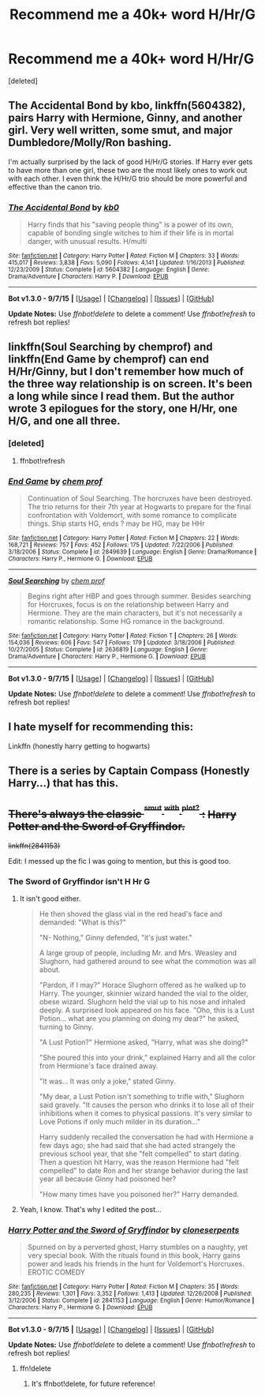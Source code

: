 #+TITLE: Recommend me a 40k+ word H/Hr/G

* Recommend me a 40k+ word H/Hr/G
:PROPERTIES:
:Score: 8
:DateUnix: 1441935478.0
:DateShort: 2015-Sep-11
:FlairText: Request
:END:
[deleted]


** The Accidental Bond by kbo, linkffn(5604382), pairs Harry with Hermione, Ginny, and another girl. Very well written, some smut, and major Dumbledore/Molly/Ron bashing.

I'm actually surprised by the lack of good H/Hr/G stories. If Harry ever gets to have more than one girl, these two are the most likely ones to work out with each other. I even think the H/Hr/G trio should be more powerful and effective than the canon trio.
:PROPERTIES:
:Author: InquisitorCOC
:Score: 5
:DateUnix: 1441943224.0
:DateShort: 2015-Sep-11
:END:

*** [[http://www.fanfiction.net/s/5604382/1/][*/The Accidental Bond/*]] by [[https://www.fanfiction.net/u/1251524/kb0][/kb0/]]

#+begin_quote
  Harry finds that his "saving people thing" is a power of its own, capable of bonding single witches to him if their life is in mortal danger, with unusual results. H/multi
#+end_quote

^{/Site/: [[http://www.fanfiction.net/][fanfiction.net]] *|* /Category/: Harry Potter *|* /Rated/: Fiction M *|* /Chapters/: 33 *|* /Words/: 415,017 *|* /Reviews/: 3,838 *|* /Favs/: 5,090 *|* /Follows/: 4,141 *|* /Updated/: 1/16/2013 *|* /Published/: 12/23/2009 *|* /Status/: Complete *|* /id/: 5604382 *|* /Language/: English *|* /Genre/: Drama/Adventure *|* /Characters/: Harry P. *|* /Download/: [[http://www.p0ody-files.com/ff_to_ebook/mobile/makeEpub.php?id=5604382][EPUB]]}

--------------

*Bot v1.3.0 - 9/7/15* *|* [[[https://github.com/tusing/reddit-ffn-bot/wiki/Usage][Usage]]] | [[[https://github.com/tusing/reddit-ffn-bot/wiki/Changelog][Changelog]]] | [[[https://github.com/tusing/reddit-ffn-bot/issues/][Issues]]] | [[[https://github.com/tusing/reddit-ffn-bot/][GitHub]]]

*Update Notes:* Use /ffnbot!delete/ to delete a comment! Use /ffnbot!refresh/ to refresh bot replies!
:PROPERTIES:
:Author: FanfictionBot
:Score: 1
:DateUnix: 1441943263.0
:DateShort: 2015-Sep-11
:END:


** linkffn(Soul Searching by chemprof) and linkffn(End Game by chemprof) can end H/Hr/Ginny, but I don't remember how much of the three way relationship is on screen. It's been a long while since I read them. But the author wrote 3 epilogues for the story, one H/Hr, one H/G, and one all three.
:PROPERTIES:
:Author: rowanbrierbrook
:Score: 1
:DateUnix: 1441940742.0
:DateShort: 2015-Sep-11
:END:

*** [deleted]
:PROPERTIES:
:Score: 1
:DateUnix: 1441940823.0
:DateShort: 2015-Sep-11
:END:

**** ffnbot!refresh
:PROPERTIES:
:Author: rowanbrierbrook
:Score: 1
:DateUnix: 1441941725.0
:DateShort: 2015-Sep-11
:END:


*** [[http://www.fanfiction.net/s/2849639/1/][*/End Game/*]] by [[https://www.fanfiction.net/u/769110/chem-prof][/chem prof/]]

#+begin_quote
  Continuation of Soul Searching. The horcruxes have been destroyed. The trio returns for their 7th year at Hogwarts to prepare for the final confrontation with Voldemort, with some romance to complicate things. Ship starts HG, ends ? may be HG, may be HHr
#+end_quote

^{/Site/: [[http://www.fanfiction.net/][fanfiction.net]] *|* /Category/: Harry Potter *|* /Rated/: Fiction M *|* /Chapters/: 22 *|* /Words/: 168,721 *|* /Reviews/: 757 *|* /Favs/: 452 *|* /Follows/: 175 *|* /Updated/: 7/22/2006 *|* /Published/: 3/18/2006 *|* /Status/: Complete *|* /id/: 2849639 *|* /Language/: English *|* /Genre/: Drama/Romance *|* /Characters/: Harry P., Hermione G. *|* /Download/: [[http://www.p0ody-files.com/ff_to_ebook/mobile/makeEpub.php?id=2849639][EPUB]]}

--------------

[[http://www.fanfiction.net/s/2636819/1/][*/Soul Searching/*]] by [[https://www.fanfiction.net/u/769110/chem-prof][/chem prof/]]

#+begin_quote
  Begins right after HBP and goes through summer. Besides searching for Horcruxes, focus is on the relationship between Harry and Hermione. They are the main characters, but it's not necessarily a romantic relationship. Some HG romance in the background.
#+end_quote

^{/Site/: [[http://www.fanfiction.net/][fanfiction.net]] *|* /Category/: Harry Potter *|* /Rated/: Fiction T *|* /Chapters/: 26 *|* /Words/: 154,036 *|* /Reviews/: 606 *|* /Favs/: 547 *|* /Follows/: 179 *|* /Updated/: 3/18/2006 *|* /Published/: 10/27/2005 *|* /Status/: Complete *|* /id/: 2636819 *|* /Language/: English *|* /Genre/: Drama/Adventure *|* /Characters/: Harry P., Hermione G. *|* /Download/: [[http://www.p0ody-files.com/ff_to_ebook/mobile/makeEpub.php?id=2636819][EPUB]]}

--------------

*Bot v1.3.0 - 9/7/15* *|* [[[https://github.com/tusing/reddit-ffn-bot/wiki/Usage][Usage]]] | [[[https://github.com/tusing/reddit-ffn-bot/wiki/Changelog][Changelog]]] | [[[https://github.com/tusing/reddit-ffn-bot/issues/][Issues]]] | [[[https://github.com/tusing/reddit-ffn-bot/][GitHub]]]

*Update Notes:* Use /ffnbot!delete/ to delete a comment! Use /ffnbot!refresh/ to refresh bot replies!
:PROPERTIES:
:Author: FanfictionBot
:Score: 1
:DateUnix: 1441941786.0
:DateShort: 2015-Sep-11
:END:


** I hate myself for recommending this:

Linkffn (honestly harry getting to hogwarts)
:PROPERTIES:
:Author: LeisureSuiteLarry
:Score: 1
:DateUnix: 1442039792.0
:DateShort: 2015-Sep-12
:END:


** There is a series by Captain Compass (Honestly Harry...) that has this.
:PROPERTIES:
:Author: sitman
:Score: 1
:DateUnix: 1442269129.0
:DateShort: 2015-Sep-15
:END:


** +There's always the classic ^{^{smut}} ^{^{with}} ^{^{plot?}} :+ +Harry Potter and the Sword of Gryffindor.+

+linkffn(2841153)+

Edit: I messed up the fic I was going to mention, but this is good too.
:PROPERTIES:
:Score: -1
:DateUnix: 1441939020.0
:DateShort: 2015-Sep-11
:END:

*** The Sword of Gryffindor isn't H Hr G
:PROPERTIES:
:Author: howtopleaseme
:Score: 4
:DateUnix: 1441949564.0
:DateShort: 2015-Sep-11
:END:

**** It isn't good either.

#+begin_quote
  He then shoved the glass vial in the red head's face and demanded: "What is this?"

  "N- Nothing," Ginny defended, "it's just water."

  A large group of people, including Mr. and Mrs. Weasley and Slughorn, had gathered around to see what the commotion was all about.

  "Pardon, if I may?" Horace Slughorn offered as he walked up to Harry. The younger, skinnier wizard handed the vial to the older, obese wizard. Slughorn held the vial up to his nose and inhaled deeply. A surprised look appeared on his face. "Oho, this is a Lust Potion... what are you planning on doing my dear?" he asked, turning to Ginny.

  "A Lust Potion?" Hermione asked, "Harry, what was she doing?"

  "She poured this into your drink," explained Harry and all the color from Hermione's face drained away.

  "It was... It was only a joke," stated Ginny.

  "My dear, a Lust Potion isn't something to trifle with," Slughorn said gravely. "It causes the person who drinks it to lose all of their inhibitions when it comes to physical passions. It's very similar to Love Potions if only much milder in its duration..."

  Harry suddenly recalled the conversation he had with Hermione a few days ago; she had said that she had acted strangely the previous school year, that she "felt compelled" to start dating. Then a question hit Harry, was the reason Hermione had "felt compelled" to date Ron and her strange behavior during the last year all because Ginny had poisoned her?

  "How many times have you poisoned her?" Harry demanded.
#+end_quote
:PROPERTIES:
:Author: PsychoGeek
:Score: 3
:DateUnix: 1441964012.0
:DateShort: 2015-Sep-11
:END:


**** Yeah, I know. That's why I edited the post...
:PROPERTIES:
:Score: 1
:DateUnix: 1442005441.0
:DateShort: 2015-Sep-12
:END:


*** [[http://www.fanfiction.net/s/2841153/1/][*/Harry Potter and the Sword of Gryffindor/*]] by [[https://www.fanfiction.net/u/881050/cloneserpents][/cloneserpents/]]

#+begin_quote
  Spurned on by a perverted ghost, Harry stumbles on a naughty, yet very special book. With the rituals found in this book, Harry gains power and leads his friends in the hunt for Voldemort's Horcruxes. EROTIC COMEDY
#+end_quote

^{/Site/: [[http://www.fanfiction.net/][fanfiction.net]] *|* /Category/: Harry Potter *|* /Rated/: Fiction M *|* /Chapters/: 35 *|* /Words/: 280,235 *|* /Reviews/: 1,301 *|* /Favs/: 3,352 *|* /Follows/: 1,413 *|* /Updated/: 12/26/2008 *|* /Published/: 3/12/2006 *|* /Status/: Complete *|* /id/: 2841153 *|* /Language/: English *|* /Genre/: Humor/Romance *|* /Characters/: Harry P., Hermione G. *|* /Download/: [[http://www.p0ody-files.com/ff_to_ebook/mobile/makeEpub.php?id=2841153][EPUB]]}

--------------

*Bot v1.3.0 - 9/7/15* *|* [[[https://github.com/tusing/reddit-ffn-bot/wiki/Usage][Usage]]] | [[[https://github.com/tusing/reddit-ffn-bot/wiki/Changelog][Changelog]]] | [[[https://github.com/tusing/reddit-ffn-bot/issues/][Issues]]] | [[[https://github.com/tusing/reddit-ffn-bot/][GitHub]]]

*Update Notes:* Use /ffnbot!delete/ to delete a comment! Use /ffnbot!refresh/ to refresh bot replies!
:PROPERTIES:
:Author: FanfictionBot
:Score: 2
:DateUnix: 1441939073.0
:DateShort: 2015-Sep-11
:END:

**** ffn!delete
:PROPERTIES:
:Score: 1
:DateUnix: 1441939237.0
:DateShort: 2015-Sep-11
:END:

***** It's ffnbot!delete, for future reference!
:PROPERTIES:
:Author: FanfictionBot
:Score: 1
:DateUnix: 1442123201.0
:DateShort: 2015-Sep-13
:END:
